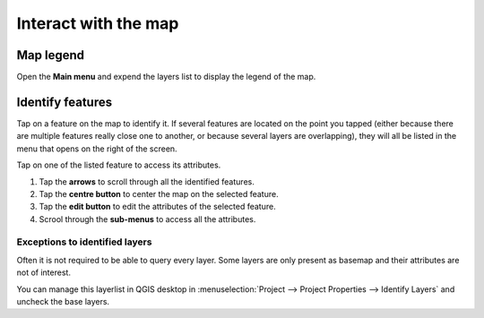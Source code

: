 Interact with the map
#####################

Map legend
==========
Open the **Main menu** and expend the layers list to display the legend of the map.

.. image:: ../images/user-guide_legend.png



Identify features
=================
Tap on a feature on the map to identify it. If several features are located on the point you tapped (either because there are multiple features really close one to another, or because several layers are overlapping), they will all be listed in the menu that opens on the right of the screen.

.. image:: ../images/user-guide_identify-feature.png
     

Tap on one of the listed feature to access its attributes. 

1. Tap the **arrows** to scroll through all the identified features.
2. Tap the **centre button** to center the map on the selected feature.
3. Tap  the **edit button** to edit the attributes of the selected feature.
4. Scrool through the **sub-menus** to access all the attributes.

.. image:: ../images/user-guide_identify-feature-attributes.png
   

Exceptions to identified layers
-------------------------------

Often it is not required to be able to query every layer. Some layers are only present as basemap and their attributes are not of interest.

You can manage this layerlist in QGIS desktop in :menuselection:`Project --> Project Properties --> Identify Layers` and uncheck the base layers.
